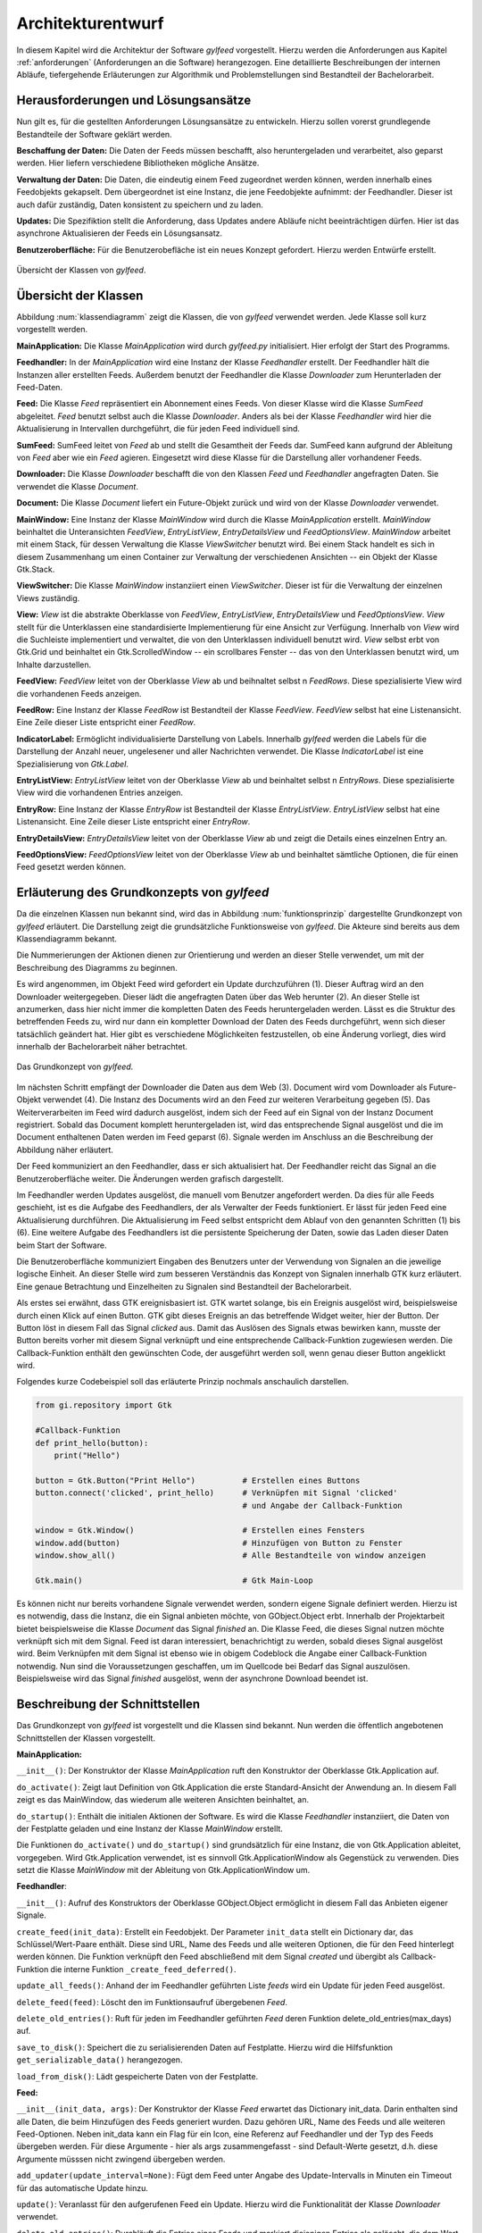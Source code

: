 .. _architekturentwurf:

******************
Architekturentwurf
******************

In diesem Kapitel wird die Architektur der Software *gylfeed* vorgestellt.
Hierzu werden die Anforderungen aus Kapitel :ref:`anforderungen` (Anforderungen
an die Software) herangezogen. Eine
detaillierte Beschreibungen der internen Abläufe, tiefergehende Erläuterungen
zur Algorithmik und Problemstellungen sind Bestandteil der
Bachelorarbeit.


Herausforderungen und Lösungsansätze
====================================

Nun gilt es, für die gestellten Anforderungen Lösungsansätze zu entwickeln.
Hierzu sollen vorerst grundlegende Bestandteile der Software geklärt werden.

**Beschaffung der Daten:** Die Daten der Feeds müssen beschafft, also
heruntergeladen und verarbeitet, also geparst werden. Hier liefern verschiedene
Bibliotheken mögliche Ansätze.

**Verwaltung der Daten:** Die Daten, die eindeutig einem Feed zugeordnet werden
können, werden innerhalb eines Feedobjekts gekapselt. Dem übergeordnet ist eine
Instanz, die jene Feedobjekte aufnimmt: der Feedhandler. Dieser ist auch dafür
zuständig, Daten konsistent zu speichern und zu laden.

**Updates:** Die Spezifiktion stellt die Anforderung, dass Updates andere
Abläufe nicht beeinträchtigen dürfen. Hier ist das asynchrone Aktualisieren der
Feeds ein Lösungsansatz.

**Benutzeroberfläche:** Für die Benutzerobefläche ist ein neues Konzept
gefordert. Hierzu werden Entwürfe erstellt.


.. _klassendiagramm:

.. figure:: ./figs/klassendiagramm.png
    :alt: Übersicht der Klassen von gylfeed.
    :width: 100%
    :align: center
    
    Übersicht der Klassen von *gylfeed*.


Übersicht der Klassen
=====================

Abbildung :num:`klassendiagramm` zeigt die Klassen, die von *gylfeed* verwendet
werden. Jede Klasse soll kurz vorgestellt werden.

**MainApplication:** Die Klasse *MainApplication* wird durch *gylfeed.py*
initialisiert. Hier erfolgt der Start des Programms.

**Feedhandler:** In der *MainApplication* wird eine Instanz der Klasse
*Feedhandler* erstellt. Der Feedhandler hält die Instanzen aller erstellten
Feeds. Außerdem benutzt der Feedhandler die Klasse *Downloader* zum
Herunterladen der Feed-Daten.

**Feed:** Die Klasse *Feed* repräsentiert ein Abonnement eines Feeds. Von dieser
Klasse wird die Klasse *SumFeed* abgeleitet. *Feed* benutzt selbst auch die
Klasse *Downloader*. Anders als bei der Klasse *Feedhandler* wird hier die
Aktualisierung in Intervallen durchgeführt, die für jeden Feed individuell sind.

**SumFeed:** SumFeed leitet von *Feed* ab und stellt die Gesamtheit der Feeds
dar. SumFeed kann aufgrund der Ableitung von *Feed* aber wie ein *Feed* agieren.
Eingesetzt wird diese Klasse für die Darstellung aller vorhandener Feeds.

**Downloader:** Die Klasse *Downloader* beschafft die von den Klassen *Feed* und
*Feedhandler* angefragten Daten. Sie verwendet die Klasse *Document*.

**Document:** Die Klasse *Document* liefert ein Future-Objekt zurück und wird
von der Klasse *Downloader* verwendet. 

**MainWindow:** Eine Instanz der Klasse *MainWindow* wird durch die Klasse *MainApplication*
erstellt. *MainWindow* beinhaltet die Unteransichten *FeedView*,
*EntryListView*, *EntryDetailsView* und *FeedOptionsView*. *MainWindow* arbeitet
mit einem Stack, für dessen Verwaltung die Klasse *ViewSwitcher* benutzt wird.
Bei einem Stack handelt es sich in diesem Zusammenhang um einen Container zur
Verwaltung der verschiedenen Ansichten -- ein Objekt der Klasse Gtk.Stack.

**ViewSwitcher:** Die Klasse *MainWindow* instanziiert einen *ViewSwitcher*.
Dieser ist für die Verwaltung der einzelnen Views zuständig.

**View:** *View* ist die abstrakte Oberklasse von *FeedView*, *EntryListView*,
*EntryDetailsView* und *FeedOptionsView*. *View* stellt für die Unterklassen
eine standardisierte Implementierung für eine Ansicht zur Verfügung. Innerhalb von *View* wird
die Suchleiste implementiert und verwaltet, die von den Unterklassen individuell
benutzt wird. *View* selbst erbt von Gtk.Grid und beinhaltet ein
Gtk.ScrolledWindow -- ein scrollbares Fenster -- das von den Unterklassen
benutzt wird, um Inhalte darzustellen.

**FeedView:** *FeedView* leitet von der Oberklasse *View* ab und beihnaltet
selbst n *FeedRows*. Diese spezialisierte View wird die vorhandenen Feeds
anzeigen.

**FeedRow:** Eine Instanz der Klasse *FeedRow* ist Bestandteil der Klasse
*FeedView*. *FeedView* selbst hat eine Listenansicht. Eine Zeile dieser Liste
entspricht einer *FeedRow*.

**IndicatorLabel:** Ermöglicht individualisierte Darstellung von Labels.
Innerhalb *gylfeed* werden die Labels für die Darstellung der Anzahl 
neuer, ungelesener und aller Nachrichten verwendet.
Die Klasse *IndicatorLabel* ist eine Spezialisierung von 
*Gtk.Label*.

**EntryListView:** *EntryListView* leitet von der Oberklasse *View* ab und
beinhaltet selbst n *EntryRows*. Diese spezialisierte View wird die vorhandenen
Entries anzeigen.

**EntryRow:** Eine Instanz der Klasse *EntryRow* ist Bestandteil der Klasse
*EntryListView*. *EntryListView* selbst hat eine Listenansicht. Eine Zeile dieser
Liste entspricht einer *EntryRow*.

**EntryDetailsView:** *EntryDetailsView* leitet von der Oberklasse *View* ab und
zeigt die Details eines einzelnen Entry an.

**FeedOptionsView:** *FeedOptionsView* leitet von der Oberklasse *View* ab und
beinhaltet sämtliche Optionen, die für einen Feed gesetzt werden können.


Erläuterung des Grundkonzepts von *gylfeed*
===========================================

Da die einzelnen Klassen nun bekannt sind, wird das in Abbildung 
:num:`funktionsprinzip` dargestellte Grundkonzept von *gylfeed* erläutert.
Die Darstellung zeigt die grundsätzliche Funktionsweise von *gylfeed*. Die
Akteure sind bereits aus dem Klassendiagramm bekannt.

Die Nummerierungen der Aktionen dienen zur Orientierung und werden an dieser
Stelle verwendet, um mit der Beschreibung des Diagramms zu beginnen.

Es wird angenommen, im Objekt Feed wird gefordert ein Update durchzuführen (1).
Dieser Auftrag wird an den Downloader weitergegeben. Dieser lädt die angefragten
Daten über das Web herunter (2). An dieser Stelle ist anzumerken, dass hier nicht
immer die kompletten Daten des Feeds heruntergeladen werden. Lässt es
die Struktur des betreffenden Feeds zu, wird nur dann ein kompletter Download
der Daten des Feeds durchgeführt, wenn sich dieser tatsächlich geändert hat.
Hier gibt es verschiedene Möglichkeiten festzustellen, ob eine Änderung vorliegt,
dies wird innerhalb der Bachelorarbeit näher betrachtet.

.. _funktionsprinzip:

.. figure:: ./figs/funktionsprinzip.png
    :alt: Das Grundkonzept von gylfeed.
    :width: 100%
    :align: center
    
    Das Grundkonzept von *gylfeed*.


Im nächsten Schritt empfängt der Downloader die Daten aus dem Web (3). 
Document wird vom Downloader als Future-Objekt verwendet (4).
Die Instanz des Documents wird an den Feed zur weiteren
Verarbeitung gegeben (5). Das Weiterverarbeiten im Feed wird dadurch ausgelöst,
indem sich der Feed auf ein Signal von der Instanz Document registriert. Sobald
das Document komplett heruntergeladen ist, wird das entsprechende Signal
ausgelöst und die im Document enthaltenen Daten werden im Feed geparst (6).
Signale werden im Anschluss an die Beschreibung der Abbildung näher erläutert.

Der Feed kommuniziert an den Feedhandler, dass er sich aktualisiert hat. Der
Feedhandler reicht das Signal an die Benutzeroberfläche weiter. Die Änderungen
werden grafisch dargestellt.

Im Feedhandler werden Updates ausgelöst, die manuell vom Benutzer angefordert
werden. Da dies für alle Feeds geschieht, ist es die Aufgabe des Feedhandlers, der
als Verwalter der Feeds funktioniert. Er lässt für jeden Feed eine
Aktualisierung durchführen. Die Aktualisierung im Feed selbst entspricht dem
Ablauf von den genannten Schritten (1) bis (6). Eine weitere Aufgabe des
Feedhandlers ist die persistente Speicherung der Daten, sowie das Laden dieser
Daten beim Start der Software.

Die Benutzeroberfläche kommuniziert Eingaben des Benutzers unter der Verwendung von
Signalen an die jeweilige logische Einheit. An dieser Stelle wird zum besseren
Verständnis das Konzept von Signalen innerhalb GTK kurz erläutert. Eine genaue
Betrachtung und Einzelheiten zu Signalen sind Bestandteil der Bachelorarbeit.

Als erstes sei erwähnt, dass GTK ereignisbasiert ist. GTK wartet solange, bis ein
Ereignis ausgelöst wird, beispielsweise durch einen Klick auf einen Button. GTK gibt dieses Ereignis an das
betreffende Widget weiter, hier der Button. Der Button löst in diesem Fall das
Signal *clicked* aus. Damit das Auslösen des Signals etwas bewirken kann, musste der Button 
bereits vorher mit diesem Signal verknüpft und eine entsprechende Callback-Funktion
zugewiesen werden. Die Callback-Funktion enthält den gewünschten Code, der ausgeführt
werden soll, wenn genau dieser Button angeklickt wird. 

.. raw:: latex

   \newpage

Folgendes kurze Codebeispiel soll das erläuterte Prinzip nochmals anschaulich
darstellen.


.. code-block:: python

    from gi.repository import Gtk

    #Callback-Funktion  
    def print_hello(button):
        print("Hello")

    button = Gtk.Button("Print Hello")          # Erstellen eines Buttons
    button.connect('clicked', print_hello)      # Verknüpfen mit Signal 'clicked'
                                                # und Angabe der Callback-Funktion

    window = Gtk.Window()                       # Erstellen eines Fensters
    window.add(button)                          # Hinzufügen von Button zu Fenster
    window.show_all()                           # Alle Bestandteile von window anzeigen

    Gtk.main()                                  # Gtk Main-Loop

Es können nicht nur bereits vorhandene Signale verwendet werden, sondern eigene
Signale definiert werden. Hierzu ist es notwendig, dass die Instanz, die ein
Signal anbieten möchte, von GObject.Object erbt. Innerhalb der Projektarbeit 
bietet beispielsweise die Klasse *Document* das Signal *finished* an. Die Klasse
Feed, die dieses Signal nutzen möchte verknüpft sich mit dem Signal. Feed ist
daran interessiert, benachrichtigt zu werden, sobald dieses Signal ausgelöst
wird. Beim Verknüpfen mit dem Signal ist ebenso wie in obigem Codeblock die
Angabe einer Callback-Funktion notwendig. Nun sind die Voraussetzungen
geschaffen, um im Quellcode bei Bedarf das Signal auszulösen. Beispielsweise
wird das Signal *finished* ausgelöst, wenn der asynchrone Download beendet ist.


Beschreibung der Schnittstellen
===============================

Das Grundkonzept von *gylfeed* ist vorgestellt und die Klassen sind bekannt. Nun
werden die öffentlich angebotenen Schnittstellen der Klassen vorgestellt.

**MainApplication:**

``__init__()``: Der Konstruktor der Klasse *MainApplication* ruft den
Konstruktor der Oberklasse Gtk.Application auf.

``do_activate()``: Zeigt laut Definition von Gtk.Application die erste
Standard-Ansicht der Anwendung an. In diesem Fall zeigt es das MainWindow,
das wiederum alle weiteren Ansichten beinhaltet, an.

``do_startup()``: Enthält die initialen Aktionen der Software. Es wird die
Klasse *Feedhandler* instanziiert, die Daten von der Festplatte geladen und eine
Instanz der Klasse *MainWindow* erstellt.

Die Funktionen ``do_activate()`` und ``do_startup()`` sind grundsätzlich
für eine Instanz, die von Gtk.Application ableitet, vorgegeben. Wird
Gtk.Application verwendet, ist es sinnvoll Gtk.ApplicationWindow als
Gegenstück zu verwenden. Dies setzt die Klasse *MainWindow* mit der Ableitung
von Gtk.ApplicationWindow um.


**Feedhandler**:

``__init__()``: Aufruf des Konstruktors der Oberklasse GObject.Object
ermöglicht in diesem Fall das Anbieten eigener Signale.

``create_feed(init_data)``: Erstellt ein Feedobjekt. Der Parameter ``init_data``
stellt ein Dictionary dar, das Schlüssel/Wert-Paare enthält. Diese sind URL,
Name des Feeds und alle weiteren Optionen, die für den Feed hinterlegt werden
können. Die Funktion verknüpft den Feed abschließend mit dem Signal *created*
und übergibt als Callback-Funktion die interne Funktion 
``_create_feed_deferred()``.

``update_all_feeds()``: Anhand der im Feedhandler geführten Liste *feeds*
wird ein Update für jeden Feed ausgelöst.

``delete_feed(feed)``: Löscht den im Funktionsaufruf übergebenen *Feed*.

``delete_old_entries()``: Ruft für jeden im Feedhandler geführten *Feed* 
deren Funktion delete_old_entries(max_days) auf.

``save_to_disk()``: Speichert die zu serialisierenden Daten auf Festplatte.
Hierzu wird die Hilfsfunktion ``get_serializable_data()`` herangezogen.

``load_from_disk()``: Lädt gespeicherte Daten von der Festplatte.


**Feed:**

``__init__(init_data, args)``: Der Konstruktor der Klasse *Feed* erwartet 
das Dictionary init_data. Darin enthalten sind alle Daten, die beim 
Hinzufügen des Feeds generiert wurden. Dazu gehören URL, Name des Feeds 
und alle weiteren Feed-Optionen. Neben init_data kann ein Flag für 
ein Icon, eine Referenz auf Feedhandler und der Typ des Feeds übergeben 
werden. Für diese Argumente - hier als args zusammengefasst - sind Default-Werte gesetzt, d.h. diese Argumente
müsssen nicht zwingend übergeben werden. 

``add_updater(update_interval=None)``: Fügt dem Feed unter Angabe des
Update-Intervalls in Minuten ein Timeout für das automatische Update hinzu. 

``update()``: Veranlasst für den aufgerufenen Feed ein Update. Hierzu wird die
Funktionalität der Klasse *Downloader* verwendet.

``delete_old_entries()``: Durchläuft die Entries eines Feeds 
und markiert diejenigen Entries als gelöscht, die dem Wert entsprechen, der in den
Einstellungen des Feeds gesetzt ist. Dieser Wert entspricht standardmäßig 30 Tagen
und kann durch den Benutzer geändert werden.

Die Klasse *Feed* bietet noch zahlreiche interne Funktionen. Ausgehend vom
Aufruf der Funktion ``update()`` wird beispielsweise intern die Funktion
``parse(document)`` aufgerufen. Hier werden die heruntergeladenen Daten
geparst.
Außerdem ist die Funktion ``compare_entries(new_raw_feed)`` enthalten. 
Diese Funktion vergleicht die neu heruntergeladenen Daten mit den bereits 
vorhandenen Daten im Feed und fügt die Differenz hinzu.

**SumFeed:**

``__init__(feedhandler)``: Der Konstruktor der Klasse *SumFeed* erwartet eine
Instanz der Klasse *Feedhandler*. Innerhalb des Konstruktors wird der
Konstruktor der Oberklasse *Feed* aufgerufen.

Ansonsten überschreibt *SumFeed* die Methoden von *Feed* in der Weise, dass
Daten aller Feeds in Summe abgefragt werden können. Dazu zählen die
Funktionen ``get_entries(), get_num_of_entries(), get_num_of_new_entries(),``
``get_num_of_unread(), get_num_of_counted() und get_name().``


**Downloader:**

``__init__()``: Der Konstruktor der Klasse *Downloader* erwartet keine
Parameter. Innerhalb des Konstruktors wird ein Standardwert für die
Paketgröße definiert, die zum Einlesen des Bytestreams verwendet wird.

``download(url, check_if_needed=True)``: Lädt Daten unter Verwendung der
angegebenen URL herunter. Das Flag *check_if_needed* wird dazu verwendet, um
entscheiden zu können, ob eine Vorprüfung stattfinden soll. Diese Vorprüfung
lädt vorerst den Header herunter und prüft, ob eine Änderung vorliegt. Dies
geschieht anhand der Parameter *etag* und *lastmodified* des HTTP-Headers. Wurde eine Änderung
festgestellt, oder ist weder *etag* noch *lastmodified* vorhanden, wird eine
interne Funktion von *Downloader* aufgerufen, die einen Download der 
kompletten Daten durchführt.


**Document:**

``__init__()``: Die Klasse *Document* ruft im Konstruktor den Konstruktor
von GObject auf. GObject ermöglicht in diesem Fall das Anbieten eigener
Signale.

Die Klasse *Document* ist ein Future-Objekt für den *Downloader*.
Die enthaltene Funktion ``_append(chunk)`` wird von der Klasse
*Downloader* solange aufgerufen, bis der eingehende Bytestream vollständig
gelesen ist. An dieser Stelle kommt die Funktion ``_finish()`` zum Einsatz.
Ist der Bytestream vollständig gelesen, löst die Funktion ``_finish()`` das
Signal *finish* aus. Anhand dieses Signals wird bespielsweise in den 
Instanzen von *Feed* die Funktion ``parse()`` aufgerufen.

.. raw:: latex

   \newpage

**MainWindow:**

``__init__(app, feedhandler)``: Der Konstruktor der Klasse *MainWindow*
erwartet eine Instanz der Klasse *MainApplication* -- hier app -- und eine Instanz
der Klasse *Feedhandler*. Innerhalb des Konstruktors wird der Konstruktor der
Oberklasse, Gtk.ApplicationWindow, aufgerufen. 

``add_widget_to_headerbar(widget, start_or_end)``: Fügt das übergebene
Widget der Header Bar hinzu. Mit start_or_end kann durch Übergabe eines 
Strings die Position des Widgets bestimmt werden.

``remove_widget_from_headerbar(widget)``: Entfernt das an die Funktion
übergebene Widget aus der Header Bar.

Neben diesen öffentlich angebotenen Schnittstellen hat *MainWindow*
zahlreiche interne Funktionen.


**ViewSwitcher:**

``__init__(stack)``: Der Konstruktor der Klasse *ViewSwitcher* bekommt den
Stack, der alle Views enthalten wird, zur Verwaltung übergeben. Da 
*ViewSwitcher* von Gtk.Box ableitet, erfolgt der Aufruf des Konstruktors 
von Gtk.Box.

``add_view(view, name)``: Fügt eine View in Verbindung mit dem übergebenen
Namen dem Stack hinzu.

``switch(name)``: Setzt anhand des übergebenen Namens die aktuell sichtbare
View. Hierbei werden alle notwendigen Aktionen ausgelöst, um die jeweilige View
und ihre Abhängikeiten korrekt darzustellen.


**View:**

``__init__(app, sub_title=None)``: Der Konstruktor der Klasse *View* bekommt
eine Instanz der Klasse *MainApplication* übergeben. Es ist möglich einen
Untertitel anzugeben. Hierfür ist der Standardwert *None* gesetzt. Innerhalb
des Konstruktors wird der Konstruktor der Oberklasse Gtk.Grid aufgerufen.

``add(widget)``: Nimmt ein *Widget* entgegen und fügt es der jeweiligen
Instanz von Gtk.ScrolledWindow
hinzu. Hier erfolgt eine Überschreibung der add-Funktion von Gtk.Grid.

``invalidate_filter(searchentry)``: Ruft die Funktion ``invalidate_filter()``
der Unterklasse auf.

``on_view_enter()``: Schnittstelle für alle Unterklassen, um Eigenschaften
beim Aufruf der jeweiligen Ansicht zu setzen. Ruft die Funktion 
``on_view_enter()`` der jeweiligen Unterklasse auf.

``on_view_leave()``: Schnittstelle für alle Unterklassen, um Eigenschaften 
beim Verlassen der jeweiligen Ansicht zu setzen. Ruft die Funktion 
``on_view_leave()`` der jeweiligen Unterklasse auf.

``manage_searchbar()``: Steuert das Verhalten der Suchleiste.


**FeedView:**

``__init__(app)``: Der Konstruktor der Klasse *FeedView* bekommt eine Instanz
der Klasse *MainApplication* übergeben. Innerhalb des Konstruktors wird der
Konstruktor der Oberklasse *View* aufgerufen.

``new_listbox_row(logo, feed)``: Erstellt eine Instanz der Klasse *FeedRow*
und fügt diese der Listbox innerhalb der *FeedView* hinzu. Als
Übergabeparameter sind das zu verwendende Logo und die Instanz des Feeds, der
hinzugefügt werden soll, erforderlich.

``on_view_enter()``: Führt alle Aktionen aus, die beim Aufruf von
*FeedView* notwendig sind. Beispielsweise die Aktualisierung der Labels, die
anzeigen, wieviele neue, ungelesene und gesamte Nachrichten ein Feed hat.

``on_view_leave()``: Führt alle Aktionen aus, die beim Verlassen von
*FeedView* notwendig sind.

``remove_feedrow(feed)``: Unter Angabe des Feeds, der gelöscht werden soll,
wird die *FeedRow* aus der Listbox von *FeedView* gelöscht.

``show_feedview(feedlist)``: Initiale Darstellung von *FeedView*
beim Start der Software. Erwartet wird eine Liste mit Feeds, die dargestellt
werden sollen.

**FeedRow:**

``__init__(logo, feed)``: Der Konstruktor der Klasse *FeedRow* erwartet ein
Logo und eine Instanz der Klasse *Feed*. Innerhalb des Konstruktors wird der
Konstruktor von Gtk.ListBoxRow aufgerufen, da *FeedRow* von Gtk.ListBoxRow
ableitet. 

``redraw_labels(sum_row)``: Aktualisiert die Labels, die anzeigen, wieviele
neue, ungelesene und gesamte Nachrichten ein Feed hat. Der Übergabeparameter
*sum_row* repräsentiert die *FeedRow*, in der die Zusammenfassung aller 
Feeds dargestellt wird.


**IndicatorLabel:**

``__init__(*args)``: Der Konstruktor der Klasse *IndicatorLabel* kann mehrere
Argumente übergeben bekommen, hierzu wird die Funktionalität ``*args`` der Python Sprachdefinition genutzt. 
Das erlaubt das Übergeben einer variablen Anzahl an Argumenten.
Innerhalb des
Konstruktors wird der Konstruktor der Oberklasse Gtk.Label aufgerufen.

``set_color(state)``: Setzt die Farbe des Labels anhand des Parameters *state*.
Dazu wird intern CSS verwendet. Möglich macht dies die Funktion ``set_markup()``
der Oberklasse Gtk.Label.


**EntryListView:**

``clear_listbox():`` Leert die Ansicht, um neu dargestellt werden zu 
können.

``on_view_enter()``: Führt alle Aktionen aus, die beim Aufruf von
*EntryListView* notwendig sind. Beispielsweise das Markieren von gelesenen
Entries.

``show_entries(listbox, row):`` Lässt die Entries eines Feeds darstellen. Als
Übergabeparameter wird die Listbox der *FeedView* erwartet und die darin
ausgewählte *Row*.

**EntryRow:**

``__init__(*args)``: Der Konstruktor der Klasse *EntryRow* erwartet mehrere
Argumente, hierzu wird ``*args`` verwendet. Beispielsweise sind dies Titel,
Zeitstempel und Plot des Feeds. Zusammenfassend alle Daten, die in einer
*EntryRow* dargestellt werden sollen. Innerhalb des Konstruktors wird der
Konstruktor der Oberklasse *Gtk.ListBowRow* aufgerufen.


**EntryDetailsView:**

``__init__(app)``: Der Konstruktor der Klasse *EntryDetailsView* bekommt
eine Instanz der Klasse *MainApplication* übergeben. Innerhalb des 
Konstruktors wird der Konstruktor der Oberklasse *View* aufgerufen.

``on_view_enter()``: Führt alle Aktionen aus, die beim Aufruf von
*EntryDetailsView* notwendig sind. Beispielsweise Einstellungen für den
View Switcher in der Header Bar.

``on_view_leave()``: Führt alle Aktionen aus, die beim Verlassen von
*EntryDetailsView* notwendig sind.

``show_entry_details(listbox, row)``: Lässt den ausgewählten Entry darstellen.
Als Übergabeparameter wird die Listbox der *EntryListView* erwartet und die
darin ausgwählte *Row*. Innerhalb der Funktion ``show_entry_details()`` werden
weitere interne Funktionen aufgerufen, die für die Darstellung des einzelnen
Entry notwendig sind.


**FeedOptionsView:**

``__init__(app)``: Der Konstruktor der Klasse *FeedOptionsView* bekommt 
eine Instanz der Klasse *MainApplication* übergeben. Innerhalb des 
Konstruktors wird der Konstruktor der Oberklasse *View* aufgerufen.

``on_view_enter()``: Führt alle Aktionen aus, die beim Aufruf von
*FeedOptionsView* notwendig sind. Beispielsweise werden in dieser Ansicht in
der Header Bar Buttons für zustimmende Aktionen und ablehnende Aktionen
angeboten. Dies wird je nach vorher gewählter Funktion passend dargestellt.
Das Hinzufügen eines Feeds erfordert andere Button-Beschriftungen, als der
Aufruf der Einstellungen eines bestehenden Feeds.

``on_view_leave()``: Führt alle Aktionen aus, die beim Verlassen von
*FeedOptionsView* notwendig sind. Beispielsweise das Entfernen von Buttons
aus der Header Bar.

``show_options_filled(feedview, feed)``: Zeigt die gespeicherten Einstellungen 
eines Feeds an. Als Übergabeparameter wird die *FeedView* und der gewählte *Feed* 
erwartet.


